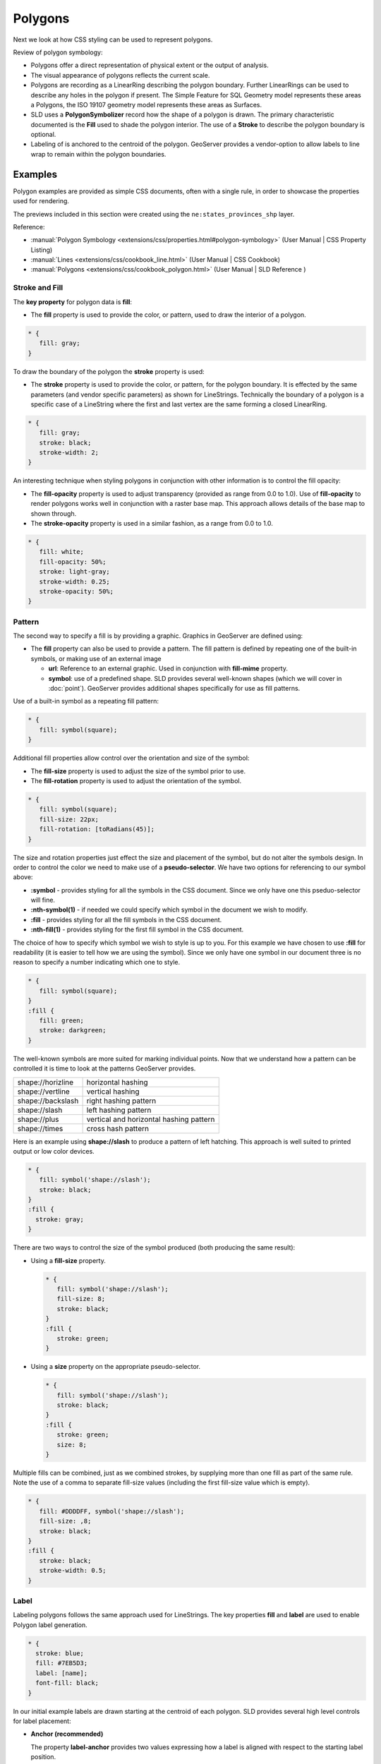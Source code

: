 .. _style.polygon:

Polygons
========

Next we look at how CSS styling can be used to represent polygons.

Review of polygon symbology:

* Polygons offer a direct representation of physical extent or the output of analysis.

* The visual appearance of polygons reflects the current scale.

* Polygons are recording as a LinearRing describing the polygon boundary. Further LinearRings can be used to describe any holes in the polygon if present. The Simple Feature for SQL Geometry model represents these areas a Polygons, the ISO 19107 geometry model represents these areas as Surfaces.

* SLD uses a **PolygonSymbolizer** record how the shape of a polygon is drawn. The primary characteristic documented is the **Fill** used to shade the polygon interior. The use of a **Stroke** to describe the polygon boundary is optional.

* Labeling of is anchored to the centroid of the polygon. GeoServer provides a vendor-option to allow labels to line wrap to remain within the polygon boundaries.

Examples
--------

Polygon examples are provided as simple CSS documents, often with a single rule, in order to showcase the properties used for rendering.

.. image:: img/PolygonSymbology.svg

The previews included in this section were created using the ``ne:states_provinces_shp`` layer.

Reference:

* :manual:`Polygon Symbology <extensions/css/properties.html#polygon-symbology>` (User Manual | CSS Property Listing)
* :manual:`Lines <extensions/css/cookbook_line.html>` (User Manual | CSS Cookbook)
* :manual:`Polygons <extensions/css/cookbook_polygon.html>` (User Manual | SLD Reference )

Stroke and Fill
^^^^^^^^^^^^^^^

The **key property** for polygon data is **fill**:

* The **fill** property is used to provide the color, or pattern, used to draw the interior of a polygon.

.. code-block:: css
   
   * {
      fill: gray;
   }

.. image:: img/polygon_fill_1.png

To draw the boundary of the polygon the **stroke** property is used:

* The **stroke** property is used to provide the color, or pattern, for the polygon boundary. It is effected by the same parameters (and vendor specific parameters) as shown for LineStrings. Technically the boundary of a polygon is a specific case of a LineString where the first and last vertex are the same forming a closed LinearRing.

.. code-block:: css
   
   * {
      fill: gray;
      stroke: black;
      stroke-width: 2;
   }

.. image:: img/polygon_fill_2.png

An interesting technique when styling polygons in conjunction with other information is to control the fill opacity:

* The **fill-opacity** property is used to adjust transparency (provided as range from 0.0 to 1.0). Use of **fill-opacity** to render polygons works well in conjunction with a raster base map. This approach allows details of the base map to shown through.

* The **stroke-opacity** property is used in a similar fashion, as a range from 0.0 to 1.0.

.. code-block:: css

   * {
      fill: white;
      fill-opacity: 50%;
      stroke: light-gray;
      stroke-width: 0.25;
      stroke-opacity: 50%;
   }

.. image:: img/polygon_fill_3.png

.. only:: instructor
     
   .. admonition:: Instructor Notes 
    
      In this example we want to ensure readers know the key property for polygon data.
    
      It is also our first example of using opacity.

Pattern
^^^^^^^

The second way to specify a fill is by providing a graphic. Graphics in GeoServer are defined using:

* The **fill** property can also be used to provide a pattern. The fill pattern is defined by repeating one of the built-in symbols, or making use of an external image

  * **url**: Reference to an external graphic. Used in conjunction with **fill-mime** property.

  * **symbol**: use of a predefined shape. SLD provides several well-known shapes (which we will cover in :doc:`point`). GeoServer provides additional shapes specifically for use as fill patterns.

Use of a built-in symbol as a repeating fill pattern:

.. code-block:: css

   * {
      fill: symbol(square);
   }

.. image:: img/polygon_pattern_1.png

Additional fill properties allow control over the orientation and size of the symbol:

* The **fill-size** property is used to adjust the size of the symbol prior to use.
* The **fill-rotation** property is used to adjust the orientation of the symbol.

.. code:: css

   * {
      fill: symbol(square);
      fill-size: 22px;
      fill-rotation: [toRadians(45)];
   }

.. image:: img/polygon_pattern_2.png

.. only:: instructor
    
   .. admonition:: Instructor Notes   
  
      The **toRadians** call is a result of `GEOT-4641 <https://jira.codehaus.org/browse/GEOT-4641>`_ when this issue is addressed the code example can be replaced with:
    
      .. code:: css

         * {
            fill: symbol(square);
            fill-size: 22px;
            fill-rotation: 45;
         }

The size and rotation properties just effect the size and placement of the symbol, but do not alter the symbols design. In order to control the color we need to make use of a **pseudo-selector**. We have two options for referencing to our symbol above:

* **:symbol** - provides styling for all the symbols in the CSS document. Since we only have one this pseduo-selector will fine.
* **:nth-symbol(1)** - if needed we could specify which symbol in the document we wish to modify.
* **:fill** - provides styling for all the fill symbols in the CSS document.
* **:nth-fill(1)** - provides styling for the first fill symbol in the CSS document.

The choice of how to specify which symbol we wish to style is up to you. For this example we have chosen to use **:fill** for readability (it is easier to tell how we are using the symbol). Since we only have one symbol in our document three is no reason to specify a number indicating which one to style.

.. code-block:: css

   * {
      fill: symbol(square);
   }
   :fill {
      fill: green;
      stroke: darkgreen;
   }

.. image:: img/polygon_pattern_3.png

The well-known symbols are more suited for marking individual points. Now that we understand how a pattern can be controlled it is time to look at the patterns GeoServer provides.
  
================= =======================================
shape://horizline horizontal hashing
shape://vertline  vertical hashing
shape://backslash right hashing pattern
shape://slash     left hashing pattern
shape://plus      vertical and horizontal hashing pattern
shape://times     cross hash pattern
================= =======================================

Here is an example using **shape://slash** to produce a pattern of left hatching. This approach is well suited to printed output or low color devices.

.. code-block:: css

   * {
      fill: symbol('shape://slash');
      stroke: black;
   }
   :fill {
     stroke: gray;
   }

.. image:: img/polygon_pattern_4.png

There are two ways to control the size of the symbol produced (both producing the same result):

* Using a **fill-size** property.
  
  .. code-block:: css

     * {
        fill: symbol('shape://slash');
        fill-size: 8;
        stroke: black;
     }
     :fill {
        stroke: green;
     }
  
  .. image:: img/polygon_pattern_5.png
   
* Using a **size** property on the appropriate pseudo-selector.

  .. code-block:: css

     * {
        fill: symbol('shape://slash');
        stroke: black;
     }
     :fill {
        stroke: green;
        size: 8;
     }

  .. image:: img/polygon_pattern_5.png

Multiple fills can be combined, just as we combined strokes, by supplying more than one fill as part of the same rule. Note the use of a comma to separate fill-size values (including the first fill-size value which is empty).

.. code-block:: css

   * {
      fill: #DDDDFF, symbol('shape://slash');
      fill-size: ,8;
      stroke: black;
   }
   :fill {
      stroke: black;
      stroke-width: 0.5;
   }

.. image:: img/polygon_pattern_6.png

Label
^^^^^

Labeling polygons follows the same approach used for LineStrings. The key properties **fill** and **label** are used to enable Polygon label generation.

.. code-block:: css

   * {
     stroke: blue;
     fill: #7EB5D3;
     label: [name];
     font-fill: black;
   }

.. image:: img/polygon_label_1.png

In our initial example labels are drawn starting at the centroid of each polygon. SLD provides several high level controls for label placement:

* **Anchor (recommended)**
  
  The property **label-anchor** provides two values expressing how a label is aligned with respect to the starting label position.

* **Displacement**
  
  The property **label-offset** can be used to provide an initial displacement using and x and y offset. This offset is used to adjust the label position provided by the geometry resulting in the starting label position.

The **label-anchor** property positions the label anchor in the bounding box formed by the label. The rendering engine does its best to align the label anchor to the label position generated from the geometry and displacement offset.

.. image:: img/LabelSymbology.svg

Using the recommended **label-anchor** property we can center our labels with respect to their starting position. Note the labeling position remains the same, we are adjusting which part of the label we are "snapping" into this position.

.. code-block:: css

   * {  stroke: blue;
        fill: #7EB5D3;
        label: [name];
        font-fill: black;
        label-anchor: 0.5 0.5;
      }

.. image:: img/polygon_label_2.png

.. only:: ignore

   +----------+---------+---------+---------+
   |          | Left    | Center  | Right   |
   +----------+---------+---------+---------+
   | Top      | 0.0 1.0 | 0.5 1.0 | 1.0 1.0 |
   +----------+---------+---------+---------+
   | Middle   | 0.0 0.5 | 0.5 0.5 | 1.0 0.5 |
   +----------+---------+---------+---------+
   | Bottom   | 0.0 0.0 | 0.5 0.0 | 1.0 0.0 |
   +----------+---------+---------+---------+ 

GeoServer provides extensive vendor parameters for controlling the label process. Most of these parameters focus on controlling conflict resolution. Conflict resolution is used when two labels would otherwise overlap.

We will limit our introduction to commonly used parameters:

* **-gt-label-max-displacement** - indicates the maximum distance GeoServer should displace a label when resol
* **-gt-label-auto-wrap** - any labels extending past the provided width with be wrapped into multiple lines.

Using these together we can make a small improvement in our example:

.. code-block:: css

   * {  stroke: blue;
        fill: #7EB5D3;
        label: [name];
        font-fill: black;
        label-anchor: 0.5 0.5;
        
        -gt-label-max-displacement: 40;
        -gt-label-auto-wrap: 70;
      }

.. image:: img/polygon_label_3.png

You can also take manual control of conflict resolution using the **-gt-label-priority**. This property takes an expression which is used in the event of a conflict. The label with the highest priority "wins".

Labels can be difficult to make out against a busy or dark background, use of a halo to outline labels is recommended. In this case we will make use of the fill color, to provide some space around our labels. By making use of opacity we we still allow stroke information to show through, but prevent the stroke information from making the text hard to read.

.. code-block:: css

   * {  stroke: blue;
        fill: #7EB5D3;
        label: [name];
        label-anchor: 0.5 0.5;
        font-fill: black;
        font-family: "Arial";
        font-size: 14;
        halo-radius: 2;
        halo-color: #7EB5D3;
        halo-opacity:0.8;
        
        -gt-label-max-displacement: 40;
        -gt-label-auto-wrap: 70;
      }

.. image:: img/polygon_label_4.png

.. admonition:: Exercise
   
   .. only:: instructor
     
      .. admonition:: Instructor Notes   
 
         This instruction section follows our pattern with LineString. Building on the examples and exploring how selectors can be used.
    
         * For LineString we explored the use of @scale, in this section we are going to look at theming by attribute.
    
         * We also unpack how cascading occurs, and what the result looks like in the generated XML.
    
         * care is being taken to introduce the symbology encoding functions as an option for theming, ( placing equal importance on their use)
        
         Checklist:
    
         * filter vs function for theming
         * Cascading

   #. Navigate to :menuselection:`CSS Styles`.

   #. Set ``ne:states_provinces_shp`` as the preview layer.
   
      .. image:: img/polygon_01_preview.png

   #. Create a new CSS style :kbd:`polygon_example`.
   
      .. list-table:: 
         :widths: 30 70
         :stub-columns: 1

         * - Workspace for new layer:
           - :kbd:`No workspace`
         * - New style name:
           - :kbd:`polygon_example`
        
      .. image:: img/polygon_02_create.png

   #. An initial style is provided:
   
      .. code-block:: css
      
         * { fill: lightgrey; }
   
      .. image:: img/polygon_03_initial.png
   
   #. Click on the tab :guilabel`Map` to preview.

      .. image:: img/polygon_04_preview.png
   
   #. Add a thin gray **stroke** so we can see the individual polygons:
   
      .. code-block:: css
   
         * {
           fill: lightgrey;
           stroke: gray;
           stroke-width: 0.5;
         }

   #. Click on the tab :guilabel:`Map` to preview.
   
      .. image:: img/polygon_05_gray.png
   
   #. We can use a site like `ColorBrewer <http://www.colorbrewer2.com>`_ to explore the use of color theming for polygon symbology. In this approach the the fill color of the polygon is determined by the value of the attribute under study. This presentation of a dataset is known as "theming" by an attribute.

      .. image:: img/polygon_06_brewer.png
   
      For our ``ne:states_provinces_shp`` dataset, a **mapcolor9** attribute has been provided for this purpose. Theming by **mapcolor9** results in a map where neighbouring countries are visually distinct.
   
      +-----------------------------+
      |  Qualatative 9-class Set3   |
      +---------+---------+---------+
      | #8dd3c7 | #fb8072 | #b3de69 |
      +---------+---------+---------+
      | #ffffb3 | #80b1d3 | #fccde5 |
      +---------+---------+---------+
      | #bebada | #fdb462 | #d9d9d9 |
      +---------+---------+---------+
      
      .. only:: instructor
       
         .. admonition:: Instructor Notes 
        
            If the reader has not taken SU_01 we are in a bit of trouble here. If needed here is a quick link to Color Brewer. The **i** icons provide an adequate background on qualitative, sequential and diverging.
        
            * http://colorbrewer2.org/js/
        
   #. The first approach we will take is to directly select content based on **colormap**, providing a color based on the **9-class Set3** palette above:

      .. code-block:: css

         [mapcolor9=1] {
            fill: #8dd3c7;
         }
         [mapcolor9=2] {
            fill: #ffffb3;
         }
         [mapcolor9=3] {
            fill: #bebada;
         }
         [mapcolor9=4] {
            fill: #fb8072;
         }
         [mapcolor9=5] {
            fill: #80b1d3;
         }
         [mapcolor9=6] {
            fill: #fdb462;
         }
         [mapcolor9=7] {
            fill: #b3de69;
         }
         [mapcolor9=8] {
            fill: #fccde5;
         }
         [mapcolor9=9] {
            fill: #d9d9d9;
         }
         * {
           stroke: gray;
           stroke-width: 0.5;
         }

   #. The :guilabel:`Map` tab can be used to preview this result.
   
      .. image:: img/polygon_09_selector_theme.png
   
   #. This CSS makes use of cascading to avoid repeating the **stroke** and **stroke-width** information multiple times.
   
      As an example the :kbd:`mapcolor9=2` rule, combined with the :kbd:`*` rule results in the following collection of properties:
   
      .. code-block:: css

         [mapcolor9=2] {
           fill: #ffffb3;
           stroke: gray;
           stroke-width: 0.5;
         }
   
      Reviewing the generated SLD shows us this representation:
   
      .. code-block:: xml

         <sld:Rule>
            <ogc:Filter>
               <ogc:PropertyIsEqualTo>
                  <ogc:PropertyName>mapcolor9</ogc:PropertyName>
                  <ogc:Literal>2</ogc:Literal>
               </ogc:PropertyIsEqualTo>
            </ogc:Filter>
            <sld:PolygonSymbolizer>
               <sld:Fill>
                  <sld:CssParameter name="fill">#ffffb3</sld:CssParameter>
               </sld:Fill>
            </sld:PolygonSymbolizer>
            <sld:LineSymbolizer>
               <sld:Stroke>
                  <sld:CssParameter name="stroke">#808080</sld:CssParameter>
                  <sld:CssParameter name="stroke-width">0.5</sld:CssParameter>
               </sld:Stroke>
            </sld:LineSymbolizer>
         </sld:Rule>
   
   #. There are three important functions, defined by the Symbology Encoding specification, that are often easier to use and more powerful then theming using rules.
   
      * **Recode**: Used the theme qualitative data. Attribute values are directly mapped to styling property such as **fill** or **stroke-width**.
   
      * **Categorize**: Used the theme quantitative data. Categories are defined using min and max ranges, and values are sorted into the appropriate category.
   
      * **Interpolate**: Used to smoothly theme quantitative data by calculating a styling property based on an attribute value.
   
      Theming is an activity, producing a visual result allow map readers to learn more about how an attribute is distributed spatially. We are free to produce this visual in the most efficient way possible.
   
   #. Swap our **mapcolor9** theme to use the **Recode** function:
   
      .. code-block:: css
   
         * {
           fill:[
             recode(mapcolor9,
               1,'#8dd3c7', 2,'#ffffb3', 3,'#bebada',
               4,'#fb8072', 5,'#80b1d3', 6,'#fdb462',
               7,'#b3de69', 8,'#fccde5', 9,'#d9d9d9')
           ]; 
           stroke: gray;
           stroke-width: 0.5;
         }

   #. The :guilabel:`Map` tab provides the same preview.
   
      .. image:: img/polygon_10_recode_theme.png
   
   #. The :guilabel:`Generated SLD` tab shows where things get interesting. Our generated style now consists of a single **Rule**:
   
      .. code-block:: xml
   
         <sld:Rule>
            <sld:PolygonSymbolizer>
               <sld:Fill>
                  <sld:CssParameter name="fill">
                     <ogc:Function name="Recode">
                        <ogc:PropertyName>mapcolor9</ogc:PropertyName>
                        <ogc:Literal>1</ogc:Literal>
                           <ogc:Literal>#8dd3c7</ogc:Literal>
                        <ogc:Literal>2</ogc:Literal>
                           <ogc:Literal>#ffffb3</ogc:Literal>
                        <ogc:Literal>3</ogc:Literal>
                           <ogc:Literal>#bebada</ogc:Literal>
                        <ogc:Literal>4</ogc:Literal>
                           <ogc:Literal>#fb8072</ogc:Literal>
                        <ogc:Literal>5</ogc:Literal>
                           <ogc:Literal>#80b1d3</ogc:Literal>
                        <ogc:Literal>6</ogc:Literal>
                           <ogc:Literal>#fdb462</ogc:Literal>
                        <ogc:Literal>7</ogc:Literal>
                           <ogc:Literal>#b3de69</ogc:Literal>
                        <ogc:Literal>8</ogc:Literal>
                           <ogc:Literal>#fccde5</ogc:Literal>
                        <ogc:Literal>9</ogc:Literal>
                           <ogc:Literal>#d9d9d9</ogc:Literal>
                  </ogc:Function>
                  </sld:CssParameter>
               </sld:Fill>
            </sld:PolygonSymbolizer>
            <sld:LineSymbolizer>
               <sld:Stroke>
                  <sld:CssParameter name="stroke">#808080</sld:CssParameter>
                  <sld:CssParameter name="stroke-width">0.5</sld:CssParameter>
               </sld:Stroke>
            </sld:LineSymbolizer>
         </sld:Rule>

.. admonition:: Explore
   
   .. only:: instructor
     
      .. admonition:: Instructor Notes   
 
         This section reviews the SE functions using recode for something else other than color, and inviting readers to try out Interpolate.
    
         While Recode offers an alternative for selectors (matching discrete values) Interpolate brings something new to the table - gradual color (or value) progression. The best of example of this is controlling width using the ``ne:rivers`` data layer (which is not yet available).
    
         Goal is to have readers reach for SE Functions as often as selectors when styling.
         
         Additional exercise ideas:
         
         * Control size using Interpolate

   #. The **Categorize** function can be used to generate property values based on quantitative information. Here is an example using Categorize to color states according to size.
   
      .. code-block:: css
   
         * {
            fill: [
               Categorize(Shape_Area,
                  '#08519c', 0.5,
                  '#3182bd', 1,
                  '#6baed6', 5,
                  '#9ecae1', 60,
                  '#c6dbef', 80,
                  '#eff3ff')
            ];
         }
   
      .. image:: img/polygon_area.png
   
      An exciting use of the GeoServer **shape** symbols is the theming by changing the **fill-size** used for pattern density.
   
      Use the **Categorize** function to theme by **datarank**.

      .. image:: img/polygon_categorize.png
   
      .. only:: instructor
       
         .. admonition:: Instructor Notes
       
            Example:
       
            .. code-block:: css
 
               * {
                 fill: symbol('shape://slash');
                 fill-size: [
                    Categorize(datarank,
                     4, 4,
                     5, 6,
                     8, 10,
                    10)
                 ];
                 stroke: black;
               }
               :fill {
                 stroke: darkgray;
               }

   #. One of the subjects we touched on during labeling was the conflict resolution GeoServer performs to ensure labels do not overlap.
   
      You can experiment with different values in addition to max displacement you can experiment with different values for "goodness of fit". These settings control how far GeoServer is willing to move a label to avoid conflict, and under what terms it simply gives up::
      
         -gt-label-fit-goodness: 0.3;
         -gt-label-max-displacement: 130;
   
      You can also experiment with turning off this facility completely::
      
         -gt-label-conflict-resolution: false;
   
   #. Our halo example used the fill color and opacity for a muted halo, while this improved readability it did not bring attention to our labels.

      A common design choice for emphasis is to outline the text in a contrast color (a white halo for black text). Produce a map that experiments with this idea.
   
      .. only:: instructor
       
         .. admonition:: Instructor Notes      
 
            Here is an example:
       
            .. code-block:: css

               * {  stroke: gray;
                    fill: #7EB5D3;
                    label: [name];
                    label-anchor: 0.5 0.5;
                    font-fill: black;
                    font-family: "Arial";
                    font-size: 14;
                    halo-radius: 1;
                    halo-color: white;
                  }

.. admonition:: Challenge

   .. only:: instructor
     
      .. admonition:: Instructor Notes   
 
         Theming on more that one attribute - while the advantages are not discussed in detail it is an important concept map readers to perform "integration by eyeball" (detecting correlations between attribute values information)

   #. A powerful tool is theming using multiple attributes. Combine the **mapcolor9** and **datarank** examples to reproduce the following map.
   
      .. image:: img/polygon_multitheme.png
   
      .. only:: instructor
      
         .. admonition:: Instructor Notes     
 
            This should be a cut and paste using the information already provided.
       
            .. code-block:: css
      
                * {
                   fill: [
                    recode(mapcolor9,
                      1,'#8dd3c7', 2,'#ffffb3', 3,'#bebada',
                      4,'#fb8072', 5,'#80b1d3', 6,'#fdb462',
                      7,'#b3de69', 8,'#fccde5', 9,'#d9d9d9')
                   ], symbol('shape://slash');
           
                   fill-size: ,[
                      Categorize(datarank,
                       6, 4,
                       8, 6,
                      10, 10,
                      12)
                   ];
                   stroke: black;
                }
                :fill {
                   stroke: black;
                }

   #. Use what you know of LineString Z Order to reproduce the following map:
      
      .. image:: img/polygon_zorder.png
            
      .. only:: instructor
     
         .. admonition:: Instructor Notes     
 
            This is a tricky challenge. While it is easy enough to introduce z-index to control stroke what is not immediately obvious is that z-order also controls fill order. Most students will introduce stroke correctly by cutting and pasting, in order to untangle fill and stroke z-order dummy stroke definitions need to be introduced using empty commas.
     
            .. code-block:: css
     
              * {
                fill: lightgray, symbol('shape://slash');
                fill-size: 8px;
                stroke: ,,lightgray, black;
                stroke-width: ,,6,1.5;
                z-index: 1,2,3,4;
              }
              :fill {
                stroke: black;
                stroke-width: 0.75;
              }
      
            The included legend should be a large clue about what is going on.
   
   #. When we rendered our initial preview, without a stroke, thin white gaps (or slivers) are visible between our polygons.
   
      .. image:: img/polygon_04_preview.png
   
      This effect is made more pronounced by the rendering engine making use of the Java 2D sub-pixel accuracy. This technique is primarily used to prevent an aliased (stair-stepped) appearance on diagonal lines.
   
      Clients can turn this feature off using a GetMap format option::
      
         format_options=antialiasing=off;
      
      The **LayerPreview** provides access to this setting from the Open Layers **Options Toolbar**:
   
      .. image:: img/polygon_antialias.png
   
      Experiment with **fill** and **stroke** settings to eliminate slivers between polygons.
   
      .. only:: instructor
     
         .. admonition:: Instructor Notes      
 
            The obvious thing works, setting both values to the same color:
   
            .. code-block:: css
       
               * {
                 fill: lightgrey;
                 stroke: lightgrey;
               }
    
            Yes, the intro "without a stroke" was a clue.


